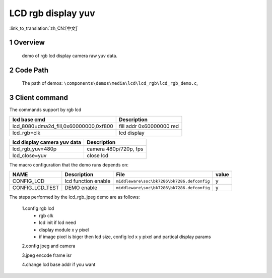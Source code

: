 LCD rgb display yuv
==========================

:link_to_translation:`zh_CN:[中文]`

1 Overview
---------------------------------------
	demo of rgb lcd display camera raw yuv data.

2 Code Path
---------------------------------------
	The path of demos: ``\components\demos\media\lcd\lcd_rgb\lcd_rgb_demo.c``, 


3 Client command
---------------------------------------
The commands support by rgb lcd


+-----------------------------------------+----------------------------------+
|lcd base cmd                             |Description                       |
+=========================================+==================================+
|lcd_8080=dma2d_fill,0x60000000,0xf800    |fill addr 0x60000000 red          |
+-----------------------------------------+----------------------------------+
|lcd_rgb=clk                              |lcd display                       |
+-----------------------------------------+----------------------------------+


+-----------------------------------------+----------------------------------+
|lcd display camera yuv data              |Description                       |
+=========================================+==================================+
|lcd_rgb_yuv=480p                         |camera 480p/720p, fps             |
+-----------------------------------------+----------------------------------+
|lcd_close=yuv                            |close lcd                         |
+-----------------------------------------+----------------------------------+


The macro configuration that the demo runs depends on:

+--------------------------------------+------------------------+--------------------------------------------+---------+
|                 NAME                 |      Description       |                  File                      |  value  |
+======================================+========================+============================================+=========+
|CONFIG_LCD                            |lcd function enable     |``middleware\soc\bk7286\bk7286.defconfig``  |    y    |
+--------------------------------------+------------------------+--------------------------------------------+---------+
|CONFIG_LCD_TEST                       |DEMO enable             |``middleware\soc\bk7286\bk7286.defconfig``  |    y    |
+--------------------------------------+------------------------+--------------------------------------------+---------+


The steps performed by the lcd_rgb_jpeg demo are as follows:

	1.config rgb lcd
	 - rgb clk
	 - lcd init if lcd need
	 - display module x y pixel
	 - if image pixel is biger then lcd size, config lcd x y pixel and partical display params

	2.config jpeg and camera

	3.jpeg encode frame isr

	4.change lcd base addr if you want
